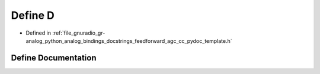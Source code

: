 .. _exhale_define_feedforward__agc__cc__pydoc__template_8h_1a74021f021dcdfbb22891787b79c5529d:

Define D
========

- Defined in :ref:`file_gnuradio_gr-analog_python_analog_bindings_docstrings_feedforward_agc_cc_pydoc_template.h`


Define Documentation
--------------------


.. doxygendefine:: D
   :project: gnuradio